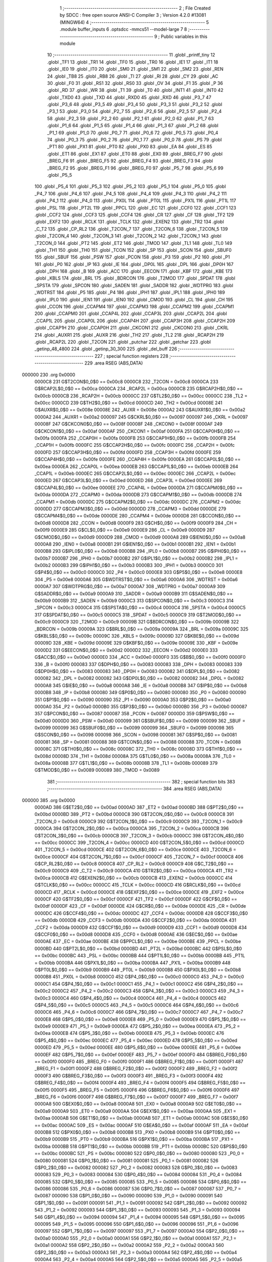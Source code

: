                                       1 ;--------------------------------------------------------
                                      2 ; File Created by SDCC : free open source ANSI-C Compiler
                                      3 ; Version 4.2.0 #13081 (MINGW64)
                                      4 ;--------------------------------------------------------
                                      5 	.module buffer_inputs
                                      6 	.optsdcc -mmcs51 --model-large
                                      7 	
                                      8 ;--------------------------------------------------------
                                      9 ; Public variables in this module
                                     10 ;--------------------------------------------------------
                                     11 	.globl _printf_tiny
                                     12 	.globl _TF1
                                     13 	.globl _TR1
                                     14 	.globl _TF0
                                     15 	.globl _TR0
                                     16 	.globl _IE1
                                     17 	.globl _IT1
                                     18 	.globl _IE0
                                     19 	.globl _IT0
                                     20 	.globl _SM0
                                     21 	.globl _SM1
                                     22 	.globl _SM2
                                     23 	.globl _REN
                                     24 	.globl _TB8
                                     25 	.globl _RB8
                                     26 	.globl _TI
                                     27 	.globl _RI
                                     28 	.globl _CY
                                     29 	.globl _AC
                                     30 	.globl _F0
                                     31 	.globl _RS1
                                     32 	.globl _RS0
                                     33 	.globl _OV
                                     34 	.globl _F1
                                     35 	.globl _P
                                     36 	.globl _RD
                                     37 	.globl _WR
                                     38 	.globl _T1
                                     39 	.globl _T0
                                     40 	.globl _INT1
                                     41 	.globl _INT0
                                     42 	.globl _TXD0
                                     43 	.globl _TXD
                                     44 	.globl _RXD0
                                     45 	.globl _RXD
                                     46 	.globl _P3_7
                                     47 	.globl _P3_6
                                     48 	.globl _P3_5
                                     49 	.globl _P3_4
                                     50 	.globl _P3_3
                                     51 	.globl _P3_2
                                     52 	.globl _P3_1
                                     53 	.globl _P3_0
                                     54 	.globl _P2_7
                                     55 	.globl _P2_6
                                     56 	.globl _P2_5
                                     57 	.globl _P2_4
                                     58 	.globl _P2_3
                                     59 	.globl _P2_2
                                     60 	.globl _P2_1
                                     61 	.globl _P2_0
                                     62 	.globl _P1_7
                                     63 	.globl _P1_6
                                     64 	.globl _P1_5
                                     65 	.globl _P1_4
                                     66 	.globl _P1_3
                                     67 	.globl _P1_2
                                     68 	.globl _P1_1
                                     69 	.globl _P1_0
                                     70 	.globl _P0_7
                                     71 	.globl _P0_6
                                     72 	.globl _P0_5
                                     73 	.globl _P0_4
                                     74 	.globl _P0_3
                                     75 	.globl _P0_2
                                     76 	.globl _P0_1
                                     77 	.globl _P0_0
                                     78 	.globl _PS
                                     79 	.globl _PT1
                                     80 	.globl _PX1
                                     81 	.globl _PT0
                                     82 	.globl _PX0
                                     83 	.globl _EA
                                     84 	.globl _ES
                                     85 	.globl _ET1
                                     86 	.globl _EX1
                                     87 	.globl _ET0
                                     88 	.globl _EX0
                                     89 	.globl _BREG_F7
                                     90 	.globl _BREG_F6
                                     91 	.globl _BREG_F5
                                     92 	.globl _BREG_F4
                                     93 	.globl _BREG_F3
                                     94 	.globl _BREG_F2
                                     95 	.globl _BREG_F1
                                     96 	.globl _BREG_F0
                                     97 	.globl _P5_7
                                     98 	.globl _P5_6
                                     99 	.globl _P5_5
                                    100 	.globl _P5_4
                                    101 	.globl _P5_3
                                    102 	.globl _P5_2
                                    103 	.globl _P5_1
                                    104 	.globl _P5_0
                                    105 	.globl _P4_7
                                    106 	.globl _P4_6
                                    107 	.globl _P4_5
                                    108 	.globl _P4_4
                                    109 	.globl _P4_3
                                    110 	.globl _P4_2
                                    111 	.globl _P4_1
                                    112 	.globl _P4_0
                                    113 	.globl _PX0L
                                    114 	.globl _PT0L
                                    115 	.globl _PX1L
                                    116 	.globl _PT1L
                                    117 	.globl _PSL
                                    118 	.globl _PT2L
                                    119 	.globl _PPCL
                                    120 	.globl _EC
                                    121 	.globl _CCF0
                                    122 	.globl _CCF1
                                    123 	.globl _CCF2
                                    124 	.globl _CCF3
                                    125 	.globl _CCF4
                                    126 	.globl _CR
                                    127 	.globl _CF
                                    128 	.globl _TF2
                                    129 	.globl _EXF2
                                    130 	.globl _RCLK
                                    131 	.globl _TCLK
                                    132 	.globl _EXEN2
                                    133 	.globl _TR2
                                    134 	.globl _C_T2
                                    135 	.globl _CP_RL2
                                    136 	.globl _T2CON_7
                                    137 	.globl _T2CON_6
                                    138 	.globl _T2CON_5
                                    139 	.globl _T2CON_4
                                    140 	.globl _T2CON_3
                                    141 	.globl _T2CON_2
                                    142 	.globl _T2CON_1
                                    143 	.globl _T2CON_0
                                    144 	.globl _PT2
                                    145 	.globl _ET2
                                    146 	.globl _TMOD
                                    147 	.globl _TL1
                                    148 	.globl _TL0
                                    149 	.globl _TH1
                                    150 	.globl _TH0
                                    151 	.globl _TCON
                                    152 	.globl _SP
                                    153 	.globl _SCON
                                    154 	.globl _SBUF0
                                    155 	.globl _SBUF
                                    156 	.globl _PSW
                                    157 	.globl _PCON
                                    158 	.globl _P3
                                    159 	.globl _P2
                                    160 	.globl _P1
                                    161 	.globl _P0
                                    162 	.globl _IP
                                    163 	.globl _IE
                                    164 	.globl _DP0L
                                    165 	.globl _DPL
                                    166 	.globl _DP0H
                                    167 	.globl _DPH
                                    168 	.globl _B
                                    169 	.globl _ACC
                                    170 	.globl _EECON
                                    171 	.globl _KBF
                                    172 	.globl _KBE
                                    173 	.globl _KBLS
                                    174 	.globl _BRL
                                    175 	.globl _BDRCON
                                    176 	.globl _T2MOD
                                    177 	.globl _SPDAT
                                    178 	.globl _SPSTA
                                    179 	.globl _SPCON
                                    180 	.globl _SADEN
                                    181 	.globl _SADDR
                                    182 	.globl _WDTPRG
                                    183 	.globl _WDTRST
                                    184 	.globl _P5
                                    185 	.globl _P4
                                    186 	.globl _IPH1
                                    187 	.globl _IPL1
                                    188 	.globl _IPH0
                                    189 	.globl _IPL0
                                    190 	.globl _IEN1
                                    191 	.globl _IEN0
                                    192 	.globl _CMOD
                                    193 	.globl _CL
                                    194 	.globl _CH
                                    195 	.globl _CCON
                                    196 	.globl _CCAPM4
                                    197 	.globl _CCAPM3
                                    198 	.globl _CCAPM2
                                    199 	.globl _CCAPM1
                                    200 	.globl _CCAPM0
                                    201 	.globl _CCAP4L
                                    202 	.globl _CCAP3L
                                    203 	.globl _CCAP2L
                                    204 	.globl _CCAP1L
                                    205 	.globl _CCAP0L
                                    206 	.globl _CCAP4H
                                    207 	.globl _CCAP3H
                                    208 	.globl _CCAP2H
                                    209 	.globl _CCAP1H
                                    210 	.globl _CCAP0H
                                    211 	.globl _CKCON1
                                    212 	.globl _CKCON0
                                    213 	.globl _CKRL
                                    214 	.globl _AUXR1
                                    215 	.globl _AUXR
                                    216 	.globl _TH2
                                    217 	.globl _TL2
                                    218 	.globl _RCAP2H
                                    219 	.globl _RCAP2L
                                    220 	.globl _T2CON
                                    221 	.globl _putchar
                                    222 	.globl _getchar
                                    223 	.globl _getinp_48_4800
                                    224 	.globl _getinp_30_300
                                    225 	.globl _del_buff
                                    226 ;--------------------------------------------------------
                                    227 ; special function registers
                                    228 ;--------------------------------------------------------
                                    229 	.area RSEG    (ABS,DATA)
      000000                        230 	.org 0x0000
                           0000C8   231 G$T2CON$0_0$0 == 0x00c8
                           0000C8   232 _T2CON	=	0x00c8
                           0000CA   233 G$RCAP2L$0_0$0 == 0x00ca
                           0000CA   234 _RCAP2L	=	0x00ca
                           0000CB   235 G$RCAP2H$0_0$0 == 0x00cb
                           0000CB   236 _RCAP2H	=	0x00cb
                           0000CC   237 G$TL2$0_0$0 == 0x00cc
                           0000CC   238 _TL2	=	0x00cc
                           0000CD   239 G$TH2$0_0$0 == 0x00cd
                           0000CD   240 _TH2	=	0x00cd
                           00008E   241 G$AUXR$0_0$0 == 0x008e
                           00008E   242 _AUXR	=	0x008e
                           0000A2   243 G$AUXR1$0_0$0 == 0x00a2
                           0000A2   244 _AUXR1	=	0x00a2
                           000097   245 G$CKRL$0_0$0 == 0x0097
                           000097   246 _CKRL	=	0x0097
                           00008F   247 G$CKCON0$0_0$0 == 0x008f
                           00008F   248 _CKCON0	=	0x008f
                           0000AF   249 G$CKCON1$0_0$0 == 0x00af
                           0000AF   250 _CKCON1	=	0x00af
                           0000FA   251 G$CCAP0H$0_0$0 == 0x00fa
                           0000FA   252 _CCAP0H	=	0x00fa
                           0000FB   253 G$CCAP1H$0_0$0 == 0x00fb
                           0000FB   254 _CCAP1H	=	0x00fb
                           0000FC   255 G$CCAP2H$0_0$0 == 0x00fc
                           0000FC   256 _CCAP2H	=	0x00fc
                           0000FD   257 G$CCAP3H$0_0$0 == 0x00fd
                           0000FD   258 _CCAP3H	=	0x00fd
                           0000FE   259 G$CCAP4H$0_0$0 == 0x00fe
                           0000FE   260 _CCAP4H	=	0x00fe
                           0000EA   261 G$CCAP0L$0_0$0 == 0x00ea
                           0000EA   262 _CCAP0L	=	0x00ea
                           0000EB   263 G$CCAP1L$0_0$0 == 0x00eb
                           0000EB   264 _CCAP1L	=	0x00eb
                           0000EC   265 G$CCAP2L$0_0$0 == 0x00ec
                           0000EC   266 _CCAP2L	=	0x00ec
                           0000ED   267 G$CCAP3L$0_0$0 == 0x00ed
                           0000ED   268 _CCAP3L	=	0x00ed
                           0000EE   269 G$CCAP4L$0_0$0 == 0x00ee
                           0000EE   270 _CCAP4L	=	0x00ee
                           0000DA   271 G$CCAPM0$0_0$0 == 0x00da
                           0000DA   272 _CCAPM0	=	0x00da
                           0000DB   273 G$CCAPM1$0_0$0 == 0x00db
                           0000DB   274 _CCAPM1	=	0x00db
                           0000DC   275 G$CCAPM2$0_0$0 == 0x00dc
                           0000DC   276 _CCAPM2	=	0x00dc
                           0000DD   277 G$CCAPM3$0_0$0 == 0x00dd
                           0000DD   278 _CCAPM3	=	0x00dd
                           0000DE   279 G$CCAPM4$0_0$0 == 0x00de
                           0000DE   280 _CCAPM4	=	0x00de
                           0000D8   281 G$CCON$0_0$0 == 0x00d8
                           0000D8   282 _CCON	=	0x00d8
                           0000F9   283 G$CH$0_0$0 == 0x00f9
                           0000F9   284 _CH	=	0x00f9
                           0000E9   285 G$CL$0_0$0 == 0x00e9
                           0000E9   286 _CL	=	0x00e9
                           0000D9   287 G$CMOD$0_0$0 == 0x00d9
                           0000D9   288 _CMOD	=	0x00d9
                           0000A8   289 G$IEN0$0_0$0 == 0x00a8
                           0000A8   290 _IEN0	=	0x00a8
                           0000B1   291 G$IEN1$0_0$0 == 0x00b1
                           0000B1   292 _IEN1	=	0x00b1
                           0000B8   293 G$IPL0$0_0$0 == 0x00b8
                           0000B8   294 _IPL0	=	0x00b8
                           0000B7   295 G$IPH0$0_0$0 == 0x00b7
                           0000B7   296 _IPH0	=	0x00b7
                           0000B2   297 G$IPL1$0_0$0 == 0x00b2
                           0000B2   298 _IPL1	=	0x00b2
                           0000B3   299 G$IPH1$0_0$0 == 0x00b3
                           0000B3   300 _IPH1	=	0x00b3
                           0000C0   301 G$P4$0_0$0 == 0x00c0
                           0000C0   302 _P4	=	0x00c0
                           0000E8   303 G$P5$0_0$0 == 0x00e8
                           0000E8   304 _P5	=	0x00e8
                           0000A6   305 G$WDTRST$0_0$0 == 0x00a6
                           0000A6   306 _WDTRST	=	0x00a6
                           0000A7   307 G$WDTPRG$0_0$0 == 0x00a7
                           0000A7   308 _WDTPRG	=	0x00a7
                           0000A9   309 G$SADDR$0_0$0 == 0x00a9
                           0000A9   310 _SADDR	=	0x00a9
                           0000B9   311 G$SADEN$0_0$0 == 0x00b9
                           0000B9   312 _SADEN	=	0x00b9
                           0000C3   313 G$SPCON$0_0$0 == 0x00c3
                           0000C3   314 _SPCON	=	0x00c3
                           0000C4   315 G$SPSTA$0_0$0 == 0x00c4
                           0000C4   316 _SPSTA	=	0x00c4
                           0000C5   317 G$SPDAT$0_0$0 == 0x00c5
                           0000C5   318 _SPDAT	=	0x00c5
                           0000C9   319 G$T2MOD$0_0$0 == 0x00c9
                           0000C9   320 _T2MOD	=	0x00c9
                           00009B   321 G$BDRCON$0_0$0 == 0x009b
                           00009B   322 _BDRCON	=	0x009b
                           00009A   323 G$BRL$0_0$0 == 0x009a
                           00009A   324 _BRL	=	0x009a
                           00009C   325 G$KBLS$0_0$0 == 0x009c
                           00009C   326 _KBLS	=	0x009c
                           00009D   327 G$KBE$0_0$0 == 0x009d
                           00009D   328 _KBE	=	0x009d
                           00009E   329 G$KBF$0_0$0 == 0x009e
                           00009E   330 _KBF	=	0x009e
                           0000D2   331 G$EECON$0_0$0 == 0x00d2
                           0000D2   332 _EECON	=	0x00d2
                           0000E0   333 G$ACC$0_0$0 == 0x00e0
                           0000E0   334 _ACC	=	0x00e0
                           0000F0   335 G$B$0_0$0 == 0x00f0
                           0000F0   336 _B	=	0x00f0
                           000083   337 G$DPH$0_0$0 == 0x0083
                           000083   338 _DPH	=	0x0083
                           000083   339 G$DP0H$0_0$0 == 0x0083
                           000083   340 _DP0H	=	0x0083
                           000082   341 G$DPL$0_0$0 == 0x0082
                           000082   342 _DPL	=	0x0082
                           000082   343 G$DP0L$0_0$0 == 0x0082
                           000082   344 _DP0L	=	0x0082
                           0000A8   345 G$IE$0_0$0 == 0x00a8
                           0000A8   346 _IE	=	0x00a8
                           0000B8   347 G$IP$0_0$0 == 0x00b8
                           0000B8   348 _IP	=	0x00b8
                           000080   349 G$P0$0_0$0 == 0x0080
                           000080   350 _P0	=	0x0080
                           000090   351 G$P1$0_0$0 == 0x0090
                           000090   352 _P1	=	0x0090
                           0000A0   353 G$P2$0_0$0 == 0x00a0
                           0000A0   354 _P2	=	0x00a0
                           0000B0   355 G$P3$0_0$0 == 0x00b0
                           0000B0   356 _P3	=	0x00b0
                           000087   357 G$PCON$0_0$0 == 0x0087
                           000087   358 _PCON	=	0x0087
                           0000D0   359 G$PSW$0_0$0 == 0x00d0
                           0000D0   360 _PSW	=	0x00d0
                           000099   361 G$SBUF$0_0$0 == 0x0099
                           000099   362 _SBUF	=	0x0099
                           000099   363 G$SBUF0$0_0$0 == 0x0099
                           000099   364 _SBUF0	=	0x0099
                           000098   365 G$SCON$0_0$0 == 0x0098
                           000098   366 _SCON	=	0x0098
                           000081   367 G$SP$0_0$0 == 0x0081
                           000081   368 _SP	=	0x0081
                           000088   369 G$TCON$0_0$0 == 0x0088
                           000088   370 _TCON	=	0x0088
                           00008C   371 G$TH0$0_0$0 == 0x008c
                           00008C   372 _TH0	=	0x008c
                           00008D   373 G$TH1$0_0$0 == 0x008d
                           00008D   374 _TH1	=	0x008d
                           00008A   375 G$TL0$0_0$0 == 0x008a
                           00008A   376 _TL0	=	0x008a
                           00008B   377 G$TL1$0_0$0 == 0x008b
                           00008B   378 _TL1	=	0x008b
                           000089   379 G$TMOD$0_0$0 == 0x0089
                           000089   380 _TMOD	=	0x0089
                                    381 ;--------------------------------------------------------
                                    382 ; special function bits
                                    383 ;--------------------------------------------------------
                                    384 	.area RSEG    (ABS,DATA)
      000000                        385 	.org 0x0000
                           0000AD   386 G$ET2$0_0$0 == 0x00ad
                           0000AD   387 _ET2	=	0x00ad
                           0000BD   388 G$PT2$0_0$0 == 0x00bd
                           0000BD   389 _PT2	=	0x00bd
                           0000C8   390 G$T2CON_0$0_0$0 == 0x00c8
                           0000C8   391 _T2CON_0	=	0x00c8
                           0000C9   392 G$T2CON_1$0_0$0 == 0x00c9
                           0000C9   393 _T2CON_1	=	0x00c9
                           0000CA   394 G$T2CON_2$0_0$0 == 0x00ca
                           0000CA   395 _T2CON_2	=	0x00ca
                           0000CB   396 G$T2CON_3$0_0$0 == 0x00cb
                           0000CB   397 _T2CON_3	=	0x00cb
                           0000CC   398 G$T2CON_4$0_0$0 == 0x00cc
                           0000CC   399 _T2CON_4	=	0x00cc
                           0000CD   400 G$T2CON_5$0_0$0 == 0x00cd
                           0000CD   401 _T2CON_5	=	0x00cd
                           0000CE   402 G$T2CON_6$0_0$0 == 0x00ce
                           0000CE   403 _T2CON_6	=	0x00ce
                           0000CF   404 G$T2CON_7$0_0$0 == 0x00cf
                           0000CF   405 _T2CON_7	=	0x00cf
                           0000C8   406 G$CP_RL2$0_0$0 == 0x00c8
                           0000C8   407 _CP_RL2	=	0x00c8
                           0000C9   408 G$C_T2$0_0$0 == 0x00c9
                           0000C9   409 _C_T2	=	0x00c9
                           0000CA   410 G$TR2$0_0$0 == 0x00ca
                           0000CA   411 _TR2	=	0x00ca
                           0000CB   412 G$EXEN2$0_0$0 == 0x00cb
                           0000CB   413 _EXEN2	=	0x00cb
                           0000CC   414 G$TCLK$0_0$0 == 0x00cc
                           0000CC   415 _TCLK	=	0x00cc
                           0000CD   416 G$RCLK$0_0$0 == 0x00cd
                           0000CD   417 _RCLK	=	0x00cd
                           0000CE   418 G$EXF2$0_0$0 == 0x00ce
                           0000CE   419 _EXF2	=	0x00ce
                           0000CF   420 G$TF2$0_0$0 == 0x00cf
                           0000CF   421 _TF2	=	0x00cf
                           0000DF   422 G$CF$0_0$0 == 0x00df
                           0000DF   423 _CF	=	0x00df
                           0000DE   424 G$CR$0_0$0 == 0x00de
                           0000DE   425 _CR	=	0x00de
                           0000DC   426 G$CCF4$0_0$0 == 0x00dc
                           0000DC   427 _CCF4	=	0x00dc
                           0000DB   428 G$CCF3$0_0$0 == 0x00db
                           0000DB   429 _CCF3	=	0x00db
                           0000DA   430 G$CCF2$0_0$0 == 0x00da
                           0000DA   431 _CCF2	=	0x00da
                           0000D9   432 G$CCF1$0_0$0 == 0x00d9
                           0000D9   433 _CCF1	=	0x00d9
                           0000D8   434 G$CCF0$0_0$0 == 0x00d8
                           0000D8   435 _CCF0	=	0x00d8
                           0000AE   436 G$EC$0_0$0 == 0x00ae
                           0000AE   437 _EC	=	0x00ae
                           0000BE   438 G$PPCL$0_0$0 == 0x00be
                           0000BE   439 _PPCL	=	0x00be
                           0000BD   440 G$PT2L$0_0$0 == 0x00bd
                           0000BD   441 _PT2L	=	0x00bd
                           0000BC   442 G$PSL$0_0$0 == 0x00bc
                           0000BC   443 _PSL	=	0x00bc
                           0000BB   444 G$PT1L$0_0$0 == 0x00bb
                           0000BB   445 _PT1L	=	0x00bb
                           0000BA   446 G$PX1L$0_0$0 == 0x00ba
                           0000BA   447 _PX1L	=	0x00ba
                           0000B9   448 G$PT0L$0_0$0 == 0x00b9
                           0000B9   449 _PT0L	=	0x00b9
                           0000B8   450 G$PX0L$0_0$0 == 0x00b8
                           0000B8   451 _PX0L	=	0x00b8
                           0000C0   452 G$P4_0$0_0$0 == 0x00c0
                           0000C0   453 _P4_0	=	0x00c0
                           0000C1   454 G$P4_1$0_0$0 == 0x00c1
                           0000C1   455 _P4_1	=	0x00c1
                           0000C2   456 G$P4_2$0_0$0 == 0x00c2
                           0000C2   457 _P4_2	=	0x00c2
                           0000C3   458 G$P4_3$0_0$0 == 0x00c3
                           0000C3   459 _P4_3	=	0x00c3
                           0000C4   460 G$P4_4$0_0$0 == 0x00c4
                           0000C4   461 _P4_4	=	0x00c4
                           0000C5   462 G$P4_5$0_0$0 == 0x00c5
                           0000C5   463 _P4_5	=	0x00c5
                           0000C6   464 G$P4_6$0_0$0 == 0x00c6
                           0000C6   465 _P4_6	=	0x00c6
                           0000C7   466 G$P4_7$0_0$0 == 0x00c7
                           0000C7   467 _P4_7	=	0x00c7
                           0000E8   468 G$P5_0$0_0$0 == 0x00e8
                           0000E8   469 _P5_0	=	0x00e8
                           0000E9   470 G$P5_1$0_0$0 == 0x00e9
                           0000E9   471 _P5_1	=	0x00e9
                           0000EA   472 G$P5_2$0_0$0 == 0x00ea
                           0000EA   473 _P5_2	=	0x00ea
                           0000EB   474 G$P5_3$0_0$0 == 0x00eb
                           0000EB   475 _P5_3	=	0x00eb
                           0000EC   476 G$P5_4$0_0$0 == 0x00ec
                           0000EC   477 _P5_4	=	0x00ec
                           0000ED   478 G$P5_5$0_0$0 == 0x00ed
                           0000ED   479 _P5_5	=	0x00ed
                           0000EE   480 G$P5_6$0_0$0 == 0x00ee
                           0000EE   481 _P5_6	=	0x00ee
                           0000EF   482 G$P5_7$0_0$0 == 0x00ef
                           0000EF   483 _P5_7	=	0x00ef
                           0000F0   484 G$BREG_F0$0_0$0 == 0x00f0
                           0000F0   485 _BREG_F0	=	0x00f0
                           0000F1   486 G$BREG_F1$0_0$0 == 0x00f1
                           0000F1   487 _BREG_F1	=	0x00f1
                           0000F2   488 G$BREG_F2$0_0$0 == 0x00f2
                           0000F2   489 _BREG_F2	=	0x00f2
                           0000F3   490 G$BREG_F3$0_0$0 == 0x00f3
                           0000F3   491 _BREG_F3	=	0x00f3
                           0000F4   492 G$BREG_F4$0_0$0 == 0x00f4
                           0000F4   493 _BREG_F4	=	0x00f4
                           0000F5   494 G$BREG_F5$0_0$0 == 0x00f5
                           0000F5   495 _BREG_F5	=	0x00f5
                           0000F6   496 G$BREG_F6$0_0$0 == 0x00f6
                           0000F6   497 _BREG_F6	=	0x00f6
                           0000F7   498 G$BREG_F7$0_0$0 == 0x00f7
                           0000F7   499 _BREG_F7	=	0x00f7
                           0000A8   500 G$EX0$0_0$0 == 0x00a8
                           0000A8   501 _EX0	=	0x00a8
                           0000A9   502 G$ET0$0_0$0 == 0x00a9
                           0000A9   503 _ET0	=	0x00a9
                           0000AA   504 G$EX1$0_0$0 == 0x00aa
                           0000AA   505 _EX1	=	0x00aa
                           0000AB   506 G$ET1$0_0$0 == 0x00ab
                           0000AB   507 _ET1	=	0x00ab
                           0000AC   508 G$ES$0_0$0 == 0x00ac
                           0000AC   509 _ES	=	0x00ac
                           0000AF   510 G$EA$0_0$0 == 0x00af
                           0000AF   511 _EA	=	0x00af
                           0000B8   512 G$PX0$0_0$0 == 0x00b8
                           0000B8   513 _PX0	=	0x00b8
                           0000B9   514 G$PT0$0_0$0 == 0x00b9
                           0000B9   515 _PT0	=	0x00b9
                           0000BA   516 G$PX1$0_0$0 == 0x00ba
                           0000BA   517 _PX1	=	0x00ba
                           0000BB   518 G$PT1$0_0$0 == 0x00bb
                           0000BB   519 _PT1	=	0x00bb
                           0000BC   520 G$PS$0_0$0 == 0x00bc
                           0000BC   521 _PS	=	0x00bc
                           000080   522 G$P0_0$0_0$0 == 0x0080
                           000080   523 _P0_0	=	0x0080
                           000081   524 G$P0_1$0_0$0 == 0x0081
                           000081   525 _P0_1	=	0x0081
                           000082   526 G$P0_2$0_0$0 == 0x0082
                           000082   527 _P0_2	=	0x0082
                           000083   528 G$P0_3$0_0$0 == 0x0083
                           000083   529 _P0_3	=	0x0083
                           000084   530 G$P0_4$0_0$0 == 0x0084
                           000084   531 _P0_4	=	0x0084
                           000085   532 G$P0_5$0_0$0 == 0x0085
                           000085   533 _P0_5	=	0x0085
                           000086   534 G$P0_6$0_0$0 == 0x0086
                           000086   535 _P0_6	=	0x0086
                           000087   536 G$P0_7$0_0$0 == 0x0087
                           000087   537 _P0_7	=	0x0087
                           000090   538 G$P1_0$0_0$0 == 0x0090
                           000090   539 _P1_0	=	0x0090
                           000091   540 G$P1_1$0_0$0 == 0x0091
                           000091   541 _P1_1	=	0x0091
                           000092   542 G$P1_2$0_0$0 == 0x0092
                           000092   543 _P1_2	=	0x0092
                           000093   544 G$P1_3$0_0$0 == 0x0093
                           000093   545 _P1_3	=	0x0093
                           000094   546 G$P1_4$0_0$0 == 0x0094
                           000094   547 _P1_4	=	0x0094
                           000095   548 G$P1_5$0_0$0 == 0x0095
                           000095   549 _P1_5	=	0x0095
                           000096   550 G$P1_6$0_0$0 == 0x0096
                           000096   551 _P1_6	=	0x0096
                           000097   552 G$P1_7$0_0$0 == 0x0097
                           000097   553 _P1_7	=	0x0097
                           0000A0   554 G$P2_0$0_0$0 == 0x00a0
                           0000A0   555 _P2_0	=	0x00a0
                           0000A1   556 G$P2_1$0_0$0 == 0x00a1
                           0000A1   557 _P2_1	=	0x00a1
                           0000A2   558 G$P2_2$0_0$0 == 0x00a2
                           0000A2   559 _P2_2	=	0x00a2
                           0000A3   560 G$P2_3$0_0$0 == 0x00a3
                           0000A3   561 _P2_3	=	0x00a3
                           0000A4   562 G$P2_4$0_0$0 == 0x00a4
                           0000A4   563 _P2_4	=	0x00a4
                           0000A5   564 G$P2_5$0_0$0 == 0x00a5
                           0000A5   565 _P2_5	=	0x00a5
                           0000A6   566 G$P2_6$0_0$0 == 0x00a6
                           0000A6   567 _P2_6	=	0x00a6
                           0000A7   568 G$P2_7$0_0$0 == 0x00a7
                           0000A7   569 _P2_7	=	0x00a7
                           0000B0   570 G$P3_0$0_0$0 == 0x00b0
                           0000B0   571 _P3_0	=	0x00b0
                           0000B1   572 G$P3_1$0_0$0 == 0x00b1
                           0000B1   573 _P3_1	=	0x00b1
                           0000B2   574 G$P3_2$0_0$0 == 0x00b2
                           0000B2   575 _P3_2	=	0x00b2
                           0000B3   576 G$P3_3$0_0$0 == 0x00b3
                           0000B3   577 _P3_3	=	0x00b3
                           0000B4   578 G$P3_4$0_0$0 == 0x00b4
                           0000B4   579 _P3_4	=	0x00b4
                           0000B5   580 G$P3_5$0_0$0 == 0x00b5
                           0000B5   581 _P3_5	=	0x00b5
                           0000B6   582 G$P3_6$0_0$0 == 0x00b6
                           0000B6   583 _P3_6	=	0x00b6
                           0000B7   584 G$P3_7$0_0$0 == 0x00b7
                           0000B7   585 _P3_7	=	0x00b7
                           0000B0   586 G$RXD$0_0$0 == 0x00b0
                           0000B0   587 _RXD	=	0x00b0
                           0000B0   588 G$RXD0$0_0$0 == 0x00b0
                           0000B0   589 _RXD0	=	0x00b0
                           0000B1   590 G$TXD$0_0$0 == 0x00b1
                           0000B1   591 _TXD	=	0x00b1
                           0000B1   592 G$TXD0$0_0$0 == 0x00b1
                           0000B1   593 _TXD0	=	0x00b1
                           0000B2   594 G$INT0$0_0$0 == 0x00b2
                           0000B2   595 _INT0	=	0x00b2
                           0000B3   596 G$INT1$0_0$0 == 0x00b3
                           0000B3   597 _INT1	=	0x00b3
                           0000B4   598 G$T0$0_0$0 == 0x00b4
                           0000B4   599 _T0	=	0x00b4
                           0000B5   600 G$T1$0_0$0 == 0x00b5
                           0000B5   601 _T1	=	0x00b5
                           0000B6   602 G$WR$0_0$0 == 0x00b6
                           0000B6   603 _WR	=	0x00b6
                           0000B7   604 G$RD$0_0$0 == 0x00b7
                           0000B7   605 _RD	=	0x00b7
                           0000D0   606 G$P$0_0$0 == 0x00d0
                           0000D0   607 _P	=	0x00d0
                           0000D1   608 G$F1$0_0$0 == 0x00d1
                           0000D1   609 _F1	=	0x00d1
                           0000D2   610 G$OV$0_0$0 == 0x00d2
                           0000D2   611 _OV	=	0x00d2
                           0000D3   612 G$RS0$0_0$0 == 0x00d3
                           0000D3   613 _RS0	=	0x00d3
                           0000D4   614 G$RS1$0_0$0 == 0x00d4
                           0000D4   615 _RS1	=	0x00d4
                           0000D5   616 G$F0$0_0$0 == 0x00d5
                           0000D5   617 _F0	=	0x00d5
                           0000D6   618 G$AC$0_0$0 == 0x00d6
                           0000D6   619 _AC	=	0x00d6
                           0000D7   620 G$CY$0_0$0 == 0x00d7
                           0000D7   621 _CY	=	0x00d7
                           000098   622 G$RI$0_0$0 == 0x0098
                           000098   623 _RI	=	0x0098
                           000099   624 G$TI$0_0$0 == 0x0099
                           000099   625 _TI	=	0x0099
                           00009A   626 G$RB8$0_0$0 == 0x009a
                           00009A   627 _RB8	=	0x009a
                           00009B   628 G$TB8$0_0$0 == 0x009b
                           00009B   629 _TB8	=	0x009b
                           00009C   630 G$REN$0_0$0 == 0x009c
                           00009C   631 _REN	=	0x009c
                           00009D   632 G$SM2$0_0$0 == 0x009d
                           00009D   633 _SM2	=	0x009d
                           00009E   634 G$SM1$0_0$0 == 0x009e
                           00009E   635 _SM1	=	0x009e
                           00009F   636 G$SM0$0_0$0 == 0x009f
                           00009F   637 _SM0	=	0x009f
                           000088   638 G$IT0$0_0$0 == 0x0088
                           000088   639 _IT0	=	0x0088
                           000089   640 G$IE0$0_0$0 == 0x0089
                           000089   641 _IE0	=	0x0089
                           00008A   642 G$IT1$0_0$0 == 0x008a
                           00008A   643 _IT1	=	0x008a
                           00008B   644 G$IE1$0_0$0 == 0x008b
                           00008B   645 _IE1	=	0x008b
                           00008C   646 G$TR0$0_0$0 == 0x008c
                           00008C   647 _TR0	=	0x008c
                           00008D   648 G$TF0$0_0$0 == 0x008d
                           00008D   649 _TF0	=	0x008d
                           00008E   650 G$TR1$0_0$0 == 0x008e
                           00008E   651 _TR1	=	0x008e
                           00008F   652 G$TF1$0_0$0 == 0x008f
                           00008F   653 _TF1	=	0x008f
                                    654 ;--------------------------------------------------------
                                    655 ; overlayable register banks
                                    656 ;--------------------------------------------------------
                                    657 	.area REG_BANK_0	(REL,OVR,DATA)
      000000                        658 	.ds 8
                                    659 ;--------------------------------------------------------
                                    660 ; internal ram data
                                    661 ;--------------------------------------------------------
                                    662 	.area DSEG    (DATA)
                                    663 ;--------------------------------------------------------
                                    664 ; overlayable items in internal ram
                                    665 ;--------------------------------------------------------
                                    666 ;--------------------------------------------------------
                                    667 ; indirectly addressable internal ram data
                                    668 ;--------------------------------------------------------
                                    669 	.area ISEG    (DATA)
                                    670 ;--------------------------------------------------------
                                    671 ; absolute internal ram data
                                    672 ;--------------------------------------------------------
                                    673 	.area IABS    (ABS,DATA)
                                    674 	.area IABS    (ABS,DATA)
                                    675 ;--------------------------------------------------------
                                    676 ; bit data
                                    677 ;--------------------------------------------------------
                                    678 	.area BSEG    (BIT)
                                    679 ;--------------------------------------------------------
                                    680 ; paged external ram data
                                    681 ;--------------------------------------------------------
                                    682 	.area PSEG    (PAG,XDATA)
                                    683 ;--------------------------------------------------------
                                    684 ; external ram data
                                    685 ;--------------------------------------------------------
                                    686 	.area XSEG    (XDATA)
                           000000   687 Lbuffer_inputs.putchar$c$1_0$41==.
      000000                        688 _putchar_c_65536_41:
      000000                        689 	.ds 2
                                    690 ;--------------------------------------------------------
                                    691 ; absolute external ram data
                                    692 ;--------------------------------------------------------
                                    693 	.area XABS    (ABS,XDATA)
                                    694 ;--------------------------------------------------------
                                    695 ; external initialized ram data
                                    696 ;--------------------------------------------------------
                                    697 	.area XISEG   (XDATA)
                                    698 	.area HOME    (CODE)
                                    699 	.area GSINIT0 (CODE)
                                    700 	.area GSINIT1 (CODE)
                                    701 	.area GSINIT2 (CODE)
                                    702 	.area GSINIT3 (CODE)
                                    703 	.area GSINIT4 (CODE)
                                    704 	.area GSINIT5 (CODE)
                                    705 	.area GSINIT  (CODE)
                                    706 	.area GSFINAL (CODE)
                                    707 	.area CSEG    (CODE)
                                    708 ;--------------------------------------------------------
                                    709 ; global & static initialisations
                                    710 ;--------------------------------------------------------
                                    711 	.area HOME    (CODE)
                                    712 	.area GSINIT  (CODE)
                                    713 	.area GSFINAL (CODE)
                                    714 	.area GSINIT  (CODE)
                                    715 ;--------------------------------------------------------
                                    716 ; Home
                                    717 ;--------------------------------------------------------
                                    718 	.area HOME    (CODE)
                                    719 	.area HOME    (CODE)
                                    720 ;--------------------------------------------------------
                                    721 ; code
                                    722 ;--------------------------------------------------------
                                    723 	.area CSEG    (CODE)
                                    724 ;------------------------------------------------------------
                                    725 ;Allocation info for local variables in function 'putchar'
                                    726 ;------------------------------------------------------------
                                    727 ;c                         Allocated with name '_putchar_c_65536_41'
                                    728 ;------------------------------------------------------------
                           000000   729 	G$putchar$0$0 ==.
                           000000   730 	C$buffer_inputs.c$13$0_0$42 ==.
                                    731 ;	buffer_inputs.c:13: int putchar (int c)
                                    732 ;	-----------------------------------------
                                    733 ;	 function putchar
                                    734 ;	-----------------------------------------
      000078                        735 _putchar:
                           000007   736 	ar7 = 0x07
                           000006   737 	ar6 = 0x06
                           000005   738 	ar5 = 0x05
                           000004   739 	ar4 = 0x04
                           000003   740 	ar3 = 0x03
                           000002   741 	ar2 = 0x02
                           000001   742 	ar1 = 0x01
                           000000   743 	ar0 = 0x00
      000078 AF 83            [24]  744 	mov	r7,dph
      00007A E5 82            [12]  745 	mov	a,dpl
      00007C 90 00 00         [24]  746 	mov	dptr,#_putchar_c_65536_41
      00007F F0               [24]  747 	movx	@dptr,a
      000080 EF               [12]  748 	mov	a,r7
      000081 A3               [24]  749 	inc	dptr
      000082 F0               [24]  750 	movx	@dptr,a
                           00000B   751 	C$buffer_inputs.c$16$1_0$42 ==.
                                    752 ;	buffer_inputs.c:16: while (!TI);        //when transmission enabled
      000083                        753 00101$:
      000083 30 99 FD         [24]  754 	jnb	_TI,00101$
                           00000E   755 	C$buffer_inputs.c$17$1_0$42 ==.
                                    756 ;	buffer_inputs.c:17: SBUF = c;           // load serial port with transmit value
      000086 90 00 00         [24]  757 	mov	dptr,#_putchar_c_65536_41
      000089 E0               [24]  758 	movx	a,@dptr
      00008A FE               [12]  759 	mov	r6,a
      00008B A3               [24]  760 	inc	dptr
      00008C E0               [24]  761 	movx	a,@dptr
      00008D FF               [12]  762 	mov	r7,a
      00008E 8E 99            [24]  763 	mov	_SBUF,r6
                           000018   764 	C$buffer_inputs.c$18$1_0$42 ==.
                                    765 ;	buffer_inputs.c:18: TI = 0;             // clear TI flag
                                    766 ;	assignBit
      000090 C2 99            [12]  767 	clr	_TI
                           00001A   768 	C$buffer_inputs.c$19$1_0$42 ==.
                                    769 ;	buffer_inputs.c:19: return c;           //returns character
      000092 8E 82            [24]  770 	mov	dpl,r6
      000094 8F 83            [24]  771 	mov	dph,r7
                           00001E   772 	C$buffer_inputs.c$20$1_0$42 ==.
                                    773 ;	buffer_inputs.c:20: }
                           00001E   774 	C$buffer_inputs.c$20$1_0$42 ==.
                           00001E   775 	XG$putchar$0$0 ==.
      000096 22               [24]  776 	ret
                                    777 ;------------------------------------------------------------
                                    778 ;Allocation info for local variables in function 'getchar'
                                    779 ;------------------------------------------------------------
                           00001F   780 	G$getchar$0$0 ==.
                           00001F   781 	C$buffer_inputs.c$28$1_0$44 ==.
                                    782 ;	buffer_inputs.c:28: int getchar (void)
                                    783 ;	-----------------------------------------
                                    784 ;	 function getchar
                                    785 ;	-----------------------------------------
      000097                        786 _getchar:
                           00001F   787 	C$buffer_inputs.c$31$1_0$44 ==.
                                    788 ;	buffer_inputs.c:31: while (!RI);                    //when reception enabled
      000097                        789 00101$:
                           00001F   790 	C$buffer_inputs.c$32$1_0$44 ==.
                                    791 ;	buffer_inputs.c:32: RI = 0;                         // clear RI flag
                                    792 ;	assignBit
      000097 10 98 02         [24]  793 	jbc	_RI,00114$
      00009A 80 FB            [24]  794 	sjmp	00101$
      00009C                        795 00114$:
                           000024   796 	C$buffer_inputs.c$33$1_0$44 ==.
                                    797 ;	buffer_inputs.c:33: return SBUF;                    // return character from SBUF
      00009C AE 99            [24]  798 	mov	r6,_SBUF
      00009E 7F 00            [12]  799 	mov	r7,#0x00
      0000A0 8E 82            [24]  800 	mov	dpl,r6
      0000A2 8F 83            [24]  801 	mov	dph,r7
                           00002C   802 	C$buffer_inputs.c$34$1_0$44 ==.
                                    803 ;	buffer_inputs.c:34: }
                           00002C   804 	C$buffer_inputs.c$34$1_0$44 ==.
                           00002C   805 	XG$getchar$0$0 ==.
      0000A4 22               [24]  806 	ret
                                    807 ;------------------------------------------------------------
                                    808 ;Allocation info for local variables in function 'getinp_48_4800'
                                    809 ;------------------------------------------------------------
                                    810 ;d0_1                      Allocated with name '_getinp_48_4800_d0_1_65536_45'
                                    811 ;d0_2                      Allocated with name '_getinp_48_4800_d0_2_65536_45'
                                    812 ;d0_3                      Allocated with name '_getinp_48_4800_d0_3_65536_45'
                                    813 ;d0_4                      Allocated with name '_getinp_48_4800_d0_4_65536_45'
                                    814 ;heapsize                  Allocated with name '_getinp_48_4800_heapsize_65536_45'
                                    815 ;a                         Allocated with name '_getinp_48_4800_a_65537_46'
                                    816 ;b                         Allocated with name '_getinp_48_4800_b_65538_47'
                                    817 ;c                         Allocated with name '_getinp_48_4800_c_65539_48'
                                    818 ;d                         Allocated with name '_getinp_48_4800_d_65540_49'
                                    819 ;------------------------------------------------------------
                           00002D   820 	G$getinp_48_4800$0$0 ==.
                           00002D   821 	C$buffer_inputs.c$42$1_0$45 ==.
                                    822 ;	buffer_inputs.c:42: unsigned int getinp_48_4800()
                                    823 ;	-----------------------------------------
                                    824 ;	 function getinp_48_4800
                                    825 ;	-----------------------------------------
      0000A5                        826 _getinp_48_4800:
                           00002D   827 	C$buffer_inputs.c$50$1_0$45 ==.
                                    828 ;	buffer_inputs.c:50: printf_tiny("Welcome to  UART memory allocation application\n\r");
      0000A5 74 F6            [12]  829 	mov	a,#___str_0
      0000A7 C0 E0            [24]  830 	push	acc
      0000A9 74 13            [12]  831 	mov	a,#(___str_0 >> 8)
      0000AB C0 E0            [24]  832 	push	acc
      0000AD 12 11 0C         [24]  833 	lcall	_printf_tiny
      0000B0 15 81            [12]  834 	dec	sp
      0000B2 15 81            [12]  835 	dec	sp
                           00003C   836 	C$buffer_inputs.c$52$1_0$45 ==.
                                    837 ;	buffer_inputs.c:52: loop0:  printf_tiny("Enter a heap size (digit by digit) between 48 and 4800 that is divisible by 16\r\n");
      0000B4                        838 00101$:
      0000B4 74 27            [12]  839 	mov	a,#___str_1
      0000B6 C0 E0            [24]  840 	push	acc
      0000B8 74 14            [12]  841 	mov	a,#(___str_1 >> 8)
      0000BA C0 E0            [24]  842 	push	acc
      0000BC 12 11 0C         [24]  843 	lcall	_printf_tiny
      0000BF 15 81            [12]  844 	dec	sp
      0000C1 15 81            [12]  845 	dec	sp
                           00004B   846 	C$buffer_inputs.c$55$1_0$45 ==.
                                    847 ;	buffer_inputs.c:55: d0_1 = getchar();
      0000C3 12 00 97         [24]  848 	lcall	_getchar
      0000C6 E5 82            [12]  849 	mov	a,dpl
      0000C8 85 83 F0         [24]  850 	mov	b,dph
                           000053   851 	C$buffer_inputs.c$56$1_1$46 ==.
                                    852 ;	buffer_inputs.c:56: int a = d0_1-'0';
      0000CB 24 D0            [12]  853 	add	a,#0xd0
      0000CD FE               [12]  854 	mov	r6,a
      0000CE E5 F0            [12]  855 	mov	a,b
      0000D0 34 FF            [12]  856 	addc	a,#0xff
      0000D2 FF               [12]  857 	mov	r7,a
                           00005B   858 	C$buffer_inputs.c$57$1_1$46 ==.
                                    859 ;	buffer_inputs.c:57: printf_tiny("digit_1= %d\r\n", a);
      0000D3 C0 07            [24]  860 	push	ar7
      0000D5 C0 06            [24]  861 	push	ar6
      0000D7 C0 06            [24]  862 	push	ar6
      0000D9 C0 07            [24]  863 	push	ar7
      0000DB 74 78            [12]  864 	mov	a,#___str_2
      0000DD C0 E0            [24]  865 	push	acc
      0000DF 74 14            [12]  866 	mov	a,#(___str_2 >> 8)
      0000E1 C0 E0            [24]  867 	push	acc
      0000E3 12 11 0C         [24]  868 	lcall	_printf_tiny
      0000E6 E5 81            [12]  869 	mov	a,sp
      0000E8 24 FC            [12]  870 	add	a,#0xfc
      0000EA F5 81            [12]  871 	mov	sp,a
                           000074   872 	C$buffer_inputs.c$60$1_1$46 ==.
                                    873 ;	buffer_inputs.c:60: d0_2 = getchar();
      0000EC 12 00 97         [24]  874 	lcall	_getchar
      0000EF E5 82            [12]  875 	mov	a,dpl
      0000F1 85 83 F0         [24]  876 	mov	b,dph
                           00007C   877 	C$buffer_inputs.c$61$1_2$47 ==.
                                    878 ;	buffer_inputs.c:61: int b = d0_2-'0';
      0000F4 24 D0            [12]  879 	add	a,#0xd0
      0000F6 FC               [12]  880 	mov	r4,a
      0000F7 E5 F0            [12]  881 	mov	a,b
      0000F9 34 FF            [12]  882 	addc	a,#0xff
      0000FB FD               [12]  883 	mov	r5,a
                           000084   884 	C$buffer_inputs.c$62$1_2$47 ==.
                                    885 ;	buffer_inputs.c:62: printf_tiny("digit_2= %d\r\n", b);
      0000FC C0 05            [24]  886 	push	ar5
      0000FE C0 04            [24]  887 	push	ar4
      000100 C0 04            [24]  888 	push	ar4
      000102 C0 05            [24]  889 	push	ar5
      000104 74 86            [12]  890 	mov	a,#___str_3
      000106 C0 E0            [24]  891 	push	acc
      000108 74 14            [12]  892 	mov	a,#(___str_3 >> 8)
      00010A C0 E0            [24]  893 	push	acc
      00010C 12 11 0C         [24]  894 	lcall	_printf_tiny
      00010F E5 81            [12]  895 	mov	a,sp
      000111 24 FC            [12]  896 	add	a,#0xfc
      000113 F5 81            [12]  897 	mov	sp,a
                           00009D   898 	C$buffer_inputs.c$65$1_2$47 ==.
                                    899 ;	buffer_inputs.c:65: d0_3 = getchar();
      000115 12 00 97         [24]  900 	lcall	_getchar
      000118 E5 82            [12]  901 	mov	a,dpl
      00011A 85 83 F0         [24]  902 	mov	b,dph
                           0000A5   903 	C$buffer_inputs.c$66$1_3$48 ==.
                                    904 ;	buffer_inputs.c:66: int c = d0_3-'0';
      00011D 24 D0            [12]  905 	add	a,#0xd0
      00011F FA               [12]  906 	mov	r2,a
      000120 E5 F0            [12]  907 	mov	a,b
      000122 34 FF            [12]  908 	addc	a,#0xff
      000124 FB               [12]  909 	mov	r3,a
                           0000AD   910 	C$buffer_inputs.c$67$1_3$48 ==.
                                    911 ;	buffer_inputs.c:67: printf_tiny("digit_3= %d\r\n", c);
      000125 C0 03            [24]  912 	push	ar3
      000127 C0 02            [24]  913 	push	ar2
      000129 C0 02            [24]  914 	push	ar2
      00012B C0 03            [24]  915 	push	ar3
      00012D 74 94            [12]  916 	mov	a,#___str_4
      00012F C0 E0            [24]  917 	push	acc
      000131 74 14            [12]  918 	mov	a,#(___str_4 >> 8)
      000133 C0 E0            [24]  919 	push	acc
      000135 12 11 0C         [24]  920 	lcall	_printf_tiny
      000138 E5 81            [12]  921 	mov	a,sp
      00013A 24 FC            [12]  922 	add	a,#0xfc
      00013C F5 81            [12]  923 	mov	sp,a
                           0000C6   924 	C$buffer_inputs.c$70$1_3$48 ==.
                                    925 ;	buffer_inputs.c:70: d0_4 = getchar();
      00013E 12 00 97         [24]  926 	lcall	_getchar
      000141 E5 82            [12]  927 	mov	a,dpl
      000143 85 83 F0         [24]  928 	mov	b,dph
                           0000CE   929 	C$buffer_inputs.c$71$1_4$49 ==.
                                    930 ;	buffer_inputs.c:71: int d = d0_4-'0';
      000146 24 D0            [12]  931 	add	a,#0xd0
      000148 F8               [12]  932 	mov	r0,a
      000149 E5 F0            [12]  933 	mov	a,b
      00014B 34 FF            [12]  934 	addc	a,#0xff
      00014D F9               [12]  935 	mov	r1,a
                           0000D6   936 	C$buffer_inputs.c$72$1_4$49 ==.
                                    937 ;	buffer_inputs.c:72: printf_tiny("digit_4= %d \r\n", d);
      00014E C0 01            [24]  938 	push	ar1
      000150 C0 00            [24]  939 	push	ar0
      000152 C0 00            [24]  940 	push	ar0
      000154 C0 01            [24]  941 	push	ar1
      000156 74 A2            [12]  942 	mov	a,#___str_5
      000158 C0 E0            [24]  943 	push	acc
      00015A 74 14            [12]  944 	mov	a,#(___str_5 >> 8)
      00015C C0 E0            [24]  945 	push	acc
      00015E 12 11 0C         [24]  946 	lcall	_printf_tiny
      000161 E5 81            [12]  947 	mov	a,sp
      000163 24 FC            [12]  948 	add	a,#0xfc
      000165 F5 81            [12]  949 	mov	sp,a
      000167 D0 00            [24]  950 	pop	ar0
      000169 D0 01            [24]  951 	pop	ar1
      00016B D0 02            [24]  952 	pop	ar2
      00016D D0 03            [24]  953 	pop	ar3
      00016F D0 04            [24]  954 	pop	ar4
      000171 D0 05            [24]  955 	pop	ar5
      000173 D0 06            [24]  956 	pop	ar6
      000175 D0 07            [24]  957 	pop	ar7
                           0000FF   958 	C$buffer_inputs.c$75$1_4$49 ==.
                                    959 ;	buffer_inputs.c:75: heapsize = (a*1000 + b*100 + c*10 + d);
      000177 90 13 BA         [24]  960 	mov	dptr,#__mulint_PARM_2
      00017A EE               [12]  961 	mov	a,r6
      00017B F0               [24]  962 	movx	@dptr,a
      00017C EF               [12]  963 	mov	a,r7
      00017D A3               [24]  964 	inc	dptr
      00017E F0               [24]  965 	movx	@dptr,a
      00017F 90 03 E8         [24]  966 	mov	dptr,#0x03e8
      000182 C0 05            [24]  967 	push	ar5
      000184 C0 04            [24]  968 	push	ar4
      000186 C0 03            [24]  969 	push	ar3
      000188 C0 02            [24]  970 	push	ar2
      00018A C0 01            [24]  971 	push	ar1
      00018C C0 00            [24]  972 	push	ar0
      00018E 12 13 BA         [24]  973 	lcall	__mulint
      000191 AE 82            [24]  974 	mov	r6,dpl
      000193 AF 83            [24]  975 	mov	r7,dph
      000195 D0 00            [24]  976 	pop	ar0
      000197 D0 01            [24]  977 	pop	ar1
      000199 D0 02            [24]  978 	pop	ar2
      00019B D0 03            [24]  979 	pop	ar3
      00019D D0 04            [24]  980 	pop	ar4
      00019F D0 05            [24]  981 	pop	ar5
      0001A1 90 13 BA         [24]  982 	mov	dptr,#__mulint_PARM_2
      0001A4 EC               [12]  983 	mov	a,r4
      0001A5 F0               [24]  984 	movx	@dptr,a
      0001A6 ED               [12]  985 	mov	a,r5
      0001A7 A3               [24]  986 	inc	dptr
      0001A8 F0               [24]  987 	movx	@dptr,a
      0001A9 90 00 64         [24]  988 	mov	dptr,#0x0064
      0001AC C0 07            [24]  989 	push	ar7
      0001AE C0 06            [24]  990 	push	ar6
      0001B0 C0 03            [24]  991 	push	ar3
      0001B2 C0 02            [24]  992 	push	ar2
      0001B4 C0 01            [24]  993 	push	ar1
      0001B6 C0 00            [24]  994 	push	ar0
      0001B8 12 13 BA         [24]  995 	lcall	__mulint
      0001BB AC 82            [24]  996 	mov	r4,dpl
      0001BD AD 83            [24]  997 	mov	r5,dph
      0001BF D0 00            [24]  998 	pop	ar0
      0001C1 D0 01            [24]  999 	pop	ar1
      0001C3 D0 02            [24] 1000 	pop	ar2
      0001C5 D0 03            [24] 1001 	pop	ar3
      0001C7 D0 06            [24] 1002 	pop	ar6
      0001C9 D0 07            [24] 1003 	pop	ar7
      0001CB EC               [12] 1004 	mov	a,r4
      0001CC 2E               [12] 1005 	add	a,r6
      0001CD FE               [12] 1006 	mov	r6,a
      0001CE ED               [12] 1007 	mov	a,r5
      0001CF 3F               [12] 1008 	addc	a,r7
      0001D0 FF               [12] 1009 	mov	r7,a
      0001D1 90 13 BA         [24] 1010 	mov	dptr,#__mulint_PARM_2
      0001D4 EA               [12] 1011 	mov	a,r2
      0001D5 F0               [24] 1012 	movx	@dptr,a
      0001D6 EB               [12] 1013 	mov	a,r3
      0001D7 A3               [24] 1014 	inc	dptr
      0001D8 F0               [24] 1015 	movx	@dptr,a
      0001D9 90 00 0A         [24] 1016 	mov	dptr,#0x000a
      0001DC C0 07            [24] 1017 	push	ar7
      0001DE C0 06            [24] 1018 	push	ar6
      0001E0 C0 01            [24] 1019 	push	ar1
      0001E2 C0 00            [24] 1020 	push	ar0
      0001E4 12 13 BA         [24] 1021 	lcall	__mulint
      0001E7 AC 82            [24] 1022 	mov	r4,dpl
      0001E9 AD 83            [24] 1023 	mov	r5,dph
      0001EB D0 00            [24] 1024 	pop	ar0
      0001ED D0 01            [24] 1025 	pop	ar1
      0001EF D0 06            [24] 1026 	pop	ar6
      0001F1 D0 07            [24] 1027 	pop	ar7
      0001F3 EC               [12] 1028 	mov	a,r4
      0001F4 2E               [12] 1029 	add	a,r6
      0001F5 FE               [12] 1030 	mov	r6,a
      0001F6 ED               [12] 1031 	mov	a,r5
      0001F7 3F               [12] 1032 	addc	a,r7
      0001F8 FF               [12] 1033 	mov	r7,a
      0001F9 E8               [12] 1034 	mov	a,r0
      0001FA 2E               [12] 1035 	add	a,r6
      0001FB FE               [12] 1036 	mov	r6,a
      0001FC E9               [12] 1037 	mov	a,r1
      0001FD 3F               [12] 1038 	addc	a,r7
      0001FE FF               [12] 1039 	mov	r7,a
                           000187  1040 	C$buffer_inputs.c$76$1_4$49 ==.
                                   1041 ;	buffer_inputs.c:76: printf_tiny("Heapsize = %d\n\r", heapsize);
      0001FF C0 07            [24] 1042 	push	ar7
      000201 C0 06            [24] 1043 	push	ar6
      000203 C0 06            [24] 1044 	push	ar6
      000205 C0 07            [24] 1045 	push	ar7
      000207 74 B1            [12] 1046 	mov	a,#___str_6
      000209 C0 E0            [24] 1047 	push	acc
      00020B 74 14            [12] 1048 	mov	a,#(___str_6 >> 8)
      00020D C0 E0            [24] 1049 	push	acc
      00020F 12 11 0C         [24] 1050 	lcall	_printf_tiny
      000212 E5 81            [12] 1051 	mov	a,sp
      000214 24 FC            [12] 1052 	add	a,#0xfc
      000216 F5 81            [12] 1053 	mov	sp,a
      000218 D0 06            [24] 1054 	pop	ar6
      00021A D0 07            [24] 1055 	pop	ar7
                           0001A4  1056 	C$buffer_inputs.c$79$1_4$49 ==.
                                   1057 ;	buffer_inputs.c:79: if((heapsize>=48)&&(heapsize<=4800)&&(heapsize%16==0))
      00021C 8E 04            [24] 1058 	mov	ar4,r6
      00021E 8F 05            [24] 1059 	mov	ar5,r7
      000220 C3               [12] 1060 	clr	c
      000221 EC               [12] 1061 	mov	a,r4
      000222 94 30            [12] 1062 	subb	a,#0x30
      000224 ED               [12] 1063 	mov	a,r5
      000225 94 00            [12] 1064 	subb	a,#0x00
      000227 40 50            [24] 1065 	jc	00103$
      000229 8E 04            [24] 1066 	mov	ar4,r6
      00022B 8F 05            [24] 1067 	mov	ar5,r7
      00022D C3               [12] 1068 	clr	c
      00022E 74 C0            [12] 1069 	mov	a,#0xc0
      000230 9C               [12] 1070 	subb	a,r4
      000231 74 12            [12] 1071 	mov	a,#0x12
      000233 9D               [12] 1072 	subb	a,r5
      000234 40 43            [24] 1073 	jc	00103$
      000236 8E 04            [24] 1074 	mov	ar4,r6
      000238 8F 05            [24] 1075 	mov	ar5,r7
      00023A EC               [12] 1076 	mov	a,r4
      00023B 54 0F            [12] 1077 	anl	a,#0x0f
      00023D 70 3A            [24] 1078 	jnz	00103$
                           0001C7  1079 	C$buffer_inputs.c$81$2_4$50 ==.
                                   1080 ;	buffer_inputs.c:81: printf_tiny("You have given a valid heap size\r\n");
      00023F C0 07            [24] 1081 	push	ar7
      000241 C0 06            [24] 1082 	push	ar6
      000243 74 C1            [12] 1083 	mov	a,#___str_7
      000245 C0 E0            [24] 1084 	push	acc
      000247 74 14            [12] 1085 	mov	a,#(___str_7 >> 8)
      000249 C0 E0            [24] 1086 	push	acc
      00024B 12 11 0C         [24] 1087 	lcall	_printf_tiny
      00024E 15 81            [12] 1088 	dec	sp
      000250 15 81            [12] 1089 	dec	sp
      000252 D0 06            [24] 1090 	pop	ar6
      000254 D0 07            [24] 1091 	pop	ar7
                           0001DE  1092 	C$buffer_inputs.c$82$2_4$50 ==.
                                   1093 ;	buffer_inputs.c:82: printf_tiny("Heapsize = %d\n\r", heapsize);
      000256 C0 07            [24] 1094 	push	ar7
      000258 C0 06            [24] 1095 	push	ar6
      00025A C0 06            [24] 1096 	push	ar6
      00025C C0 07            [24] 1097 	push	ar7
      00025E 74 B1            [12] 1098 	mov	a,#___str_6
      000260 C0 E0            [24] 1099 	push	acc
      000262 74 14            [12] 1100 	mov	a,#(___str_6 >> 8)
      000264 C0 E0            [24] 1101 	push	acc
      000266 12 11 0C         [24] 1102 	lcall	_printf_tiny
      000269 E5 81            [12] 1103 	mov	a,sp
      00026B 24 FC            [12] 1104 	add	a,#0xfc
      00026D F5 81            [12] 1105 	mov	sp,a
      00026F D0 06            [24] 1106 	pop	ar6
      000271 D0 07            [24] 1107 	pop	ar7
                           0001FB  1108 	C$buffer_inputs.c$83$2_4$50 ==.
                                   1109 ;	buffer_inputs.c:83: return heapsize;
      000273 8E 82            [24] 1110 	mov	dpl,r6
      000275 8F 83            [24] 1111 	mov	dph,r7
      000277 80 12            [24] 1112 	sjmp	00107$
      000279                       1113 00103$:
                           000201  1114 	C$buffer_inputs.c$87$2_4$51 ==.
                                   1115 ;	buffer_inputs.c:87: printf_tiny("Your heap size specified is invalid. \n\r ");
      000279 74 E4            [12] 1116 	mov	a,#___str_8
      00027B C0 E0            [24] 1117 	push	acc
      00027D 74 14            [12] 1118 	mov	a,#(___str_8 >> 8)
      00027F C0 E0            [24] 1119 	push	acc
      000281 12 11 0C         [24] 1120 	lcall	_printf_tiny
      000284 15 81            [12] 1121 	dec	sp
      000286 15 81            [12] 1122 	dec	sp
                           000210  1123 	C$buffer_inputs.c$88$2_4$51 ==.
                                   1124 ;	buffer_inputs.c:88: goto loop0;
      000288 02 00 B4         [24] 1125 	ljmp	00101$
      00028B                       1126 00107$:
                           000213  1127 	C$buffer_inputs.c$90$1_4$45 ==.
                                   1128 ;	buffer_inputs.c:90: }
                           000213  1129 	C$buffer_inputs.c$90$1_4$45 ==.
                           000213  1130 	XG$getinp_48_4800$0$0 ==.
      00028B 22               [24] 1131 	ret
                                   1132 ;------------------------------------------------------------
                                   1133 ;Allocation info for local variables in function 'getinp_30_300'
                                   1134 ;------------------------------------------------------------
                                   1135 ;d1_1                      Allocated with name '_getinp_30_300_d1_1_65536_52'
                                   1136 ;d1_2                      Allocated with name '_getinp_30_300_d1_2_65536_52'
                                   1137 ;d1_3                      Allocated with name '_getinp_30_300_d1_3_65536_52'
                                   1138 ;new_heapsize              Allocated with name '_getinp_30_300_new_heapsize_65536_52'
                                   1139 ;x                         Allocated with name '_getinp_30_300_x_65537_53'
                                   1140 ;y                         Allocated with name '_getinp_30_300_y_65538_54'
                                   1141 ;z                         Allocated with name '_getinp_30_300_z_65539_55'
                                   1142 ;------------------------------------------------------------
                           000214  1143 	G$getinp_30_300$0$0 ==.
                           000214  1144 	C$buffer_inputs.c$98$1_4$52 ==.
                                   1145 ;	buffer_inputs.c:98: unsigned int getinp_30_300()
                                   1146 ;	-----------------------------------------
                                   1147 ;	 function getinp_30_300
                                   1148 ;	-----------------------------------------
      00028C                       1149 _getinp_30_300:
                           000214  1150 	C$buffer_inputs.c$105$1_0$52 ==.
                                   1151 ;	buffer_inputs.c:105: loop1: printf_tiny("Enter a heap size between 30 and 300\r\n");
      00028C                       1152 00101$:
      00028C 74 0D            [12] 1153 	mov	a,#___str_9
      00028E C0 E0            [24] 1154 	push	acc
      000290 74 15            [12] 1155 	mov	a,#(___str_9 >> 8)
      000292 C0 E0            [24] 1156 	push	acc
      000294 12 11 0C         [24] 1157 	lcall	_printf_tiny
      000297 15 81            [12] 1158 	dec	sp
      000299 15 81            [12] 1159 	dec	sp
                           000223  1160 	C$buffer_inputs.c$108$1_0$52 ==.
                                   1161 ;	buffer_inputs.c:108: d1_1 = getchar();
      00029B 12 00 97         [24] 1162 	lcall	_getchar
      00029E E5 82            [12] 1163 	mov	a,dpl
      0002A0 85 83 F0         [24] 1164 	mov	b,dph
                           00022B  1165 	C$buffer_inputs.c$109$1_1$53 ==.
                                   1166 ;	buffer_inputs.c:109: int x = d1_1-'0';
      0002A3 24 D0            [12] 1167 	add	a,#0xd0
      0002A5 FE               [12] 1168 	mov	r6,a
      0002A6 E5 F0            [12] 1169 	mov	a,b
      0002A8 34 FF            [12] 1170 	addc	a,#0xff
      0002AA FF               [12] 1171 	mov	r7,a
                           000233  1172 	C$buffer_inputs.c$110$1_1$53 ==.
                                   1173 ;	buffer_inputs.c:110: printf_tiny(" digit_1 = %d \r\n", x);
      0002AB C0 07            [24] 1174 	push	ar7
      0002AD C0 06            [24] 1175 	push	ar6
      0002AF C0 06            [24] 1176 	push	ar6
      0002B1 C0 07            [24] 1177 	push	ar7
      0002B3 74 34            [12] 1178 	mov	a,#___str_10
      0002B5 C0 E0            [24] 1179 	push	acc
      0002B7 74 15            [12] 1180 	mov	a,#(___str_10 >> 8)
      0002B9 C0 E0            [24] 1181 	push	acc
      0002BB 12 11 0C         [24] 1182 	lcall	_printf_tiny
      0002BE E5 81            [12] 1183 	mov	a,sp
      0002C0 24 FC            [12] 1184 	add	a,#0xfc
      0002C2 F5 81            [12] 1185 	mov	sp,a
                           00024C  1186 	C$buffer_inputs.c$113$1_1$53 ==.
                                   1187 ;	buffer_inputs.c:113: d1_2 = getchar();
      0002C4 12 00 97         [24] 1188 	lcall	_getchar
      0002C7 E5 82            [12] 1189 	mov	a,dpl
      0002C9 85 83 F0         [24] 1190 	mov	b,dph
                           000254  1191 	C$buffer_inputs.c$114$1_2$54 ==.
                                   1192 ;	buffer_inputs.c:114: int y = d1_2-'0';
      0002CC 24 D0            [12] 1193 	add	a,#0xd0
      0002CE FC               [12] 1194 	mov	r4,a
      0002CF E5 F0            [12] 1195 	mov	a,b
      0002D1 34 FF            [12] 1196 	addc	a,#0xff
      0002D3 FD               [12] 1197 	mov	r5,a
                           00025C  1198 	C$buffer_inputs.c$115$1_2$54 ==.
                                   1199 ;	buffer_inputs.c:115: printf_tiny(" digit_2 = %d \r\n", y);
      0002D4 C0 05            [24] 1200 	push	ar5
      0002D6 C0 04            [24] 1201 	push	ar4
      0002D8 C0 04            [24] 1202 	push	ar4
      0002DA C0 05            [24] 1203 	push	ar5
      0002DC 74 45            [12] 1204 	mov	a,#___str_11
      0002DE C0 E0            [24] 1205 	push	acc
      0002E0 74 15            [12] 1206 	mov	a,#(___str_11 >> 8)
      0002E2 C0 E0            [24] 1207 	push	acc
      0002E4 12 11 0C         [24] 1208 	lcall	_printf_tiny
      0002E7 E5 81            [12] 1209 	mov	a,sp
      0002E9 24 FC            [12] 1210 	add	a,#0xfc
      0002EB F5 81            [12] 1211 	mov	sp,a
                           000275  1212 	C$buffer_inputs.c$118$1_2$54 ==.
                                   1213 ;	buffer_inputs.c:118: d1_3 = getchar();
      0002ED 12 00 97         [24] 1214 	lcall	_getchar
      0002F0 E5 82            [12] 1215 	mov	a,dpl
      0002F2 85 83 F0         [24] 1216 	mov	b,dph
                           00027D  1217 	C$buffer_inputs.c$119$1_3$55 ==.
                                   1218 ;	buffer_inputs.c:119: int z = d1_3-'0';
      0002F5 24 D0            [12] 1219 	add	a,#0xd0
      0002F7 FA               [12] 1220 	mov	r2,a
      0002F8 E5 F0            [12] 1221 	mov	a,b
      0002FA 34 FF            [12] 1222 	addc	a,#0xff
      0002FC FB               [12] 1223 	mov	r3,a
                           000285  1224 	C$buffer_inputs.c$120$1_3$55 ==.
                                   1225 ;	buffer_inputs.c:120: printf_tiny(" digit_3 = %d \r\n", z);
      0002FD C0 03            [24] 1226 	push	ar3
      0002FF C0 02            [24] 1227 	push	ar2
      000301 C0 02            [24] 1228 	push	ar2
      000303 C0 03            [24] 1229 	push	ar3
      000305 74 56            [12] 1230 	mov	a,#___str_12
      000307 C0 E0            [24] 1231 	push	acc
      000309 74 15            [12] 1232 	mov	a,#(___str_12 >> 8)
      00030B C0 E0            [24] 1233 	push	acc
      00030D 12 11 0C         [24] 1234 	lcall	_printf_tiny
      000310 E5 81            [12] 1235 	mov	a,sp
      000312 24 FC            [12] 1236 	add	a,#0xfc
      000314 F5 81            [12] 1237 	mov	sp,a
      000316 D0 02            [24] 1238 	pop	ar2
      000318 D0 03            [24] 1239 	pop	ar3
      00031A D0 04            [24] 1240 	pop	ar4
      00031C D0 05            [24] 1241 	pop	ar5
      00031E D0 06            [24] 1242 	pop	ar6
      000320 D0 07            [24] 1243 	pop	ar7
                           0002AA  1244 	C$buffer_inputs.c$123$1_3$55 ==.
                                   1245 ;	buffer_inputs.c:123: new_heapsize = ((x*100)+(y*10)+z);
      000322 90 13 BA         [24] 1246 	mov	dptr,#__mulint_PARM_2
      000325 EE               [12] 1247 	mov	a,r6
      000326 F0               [24] 1248 	movx	@dptr,a
      000327 EF               [12] 1249 	mov	a,r7
      000328 A3               [24] 1250 	inc	dptr
      000329 F0               [24] 1251 	movx	@dptr,a
      00032A 90 00 64         [24] 1252 	mov	dptr,#0x0064
      00032D C0 05            [24] 1253 	push	ar5
      00032F C0 04            [24] 1254 	push	ar4
      000331 C0 03            [24] 1255 	push	ar3
      000333 C0 02            [24] 1256 	push	ar2
      000335 12 13 BA         [24] 1257 	lcall	__mulint
      000338 AE 82            [24] 1258 	mov	r6,dpl
      00033A AF 83            [24] 1259 	mov	r7,dph
      00033C D0 02            [24] 1260 	pop	ar2
      00033E D0 03            [24] 1261 	pop	ar3
      000340 D0 04            [24] 1262 	pop	ar4
      000342 D0 05            [24] 1263 	pop	ar5
      000344 90 13 BA         [24] 1264 	mov	dptr,#__mulint_PARM_2
      000347 EC               [12] 1265 	mov	a,r4
      000348 F0               [24] 1266 	movx	@dptr,a
      000349 ED               [12] 1267 	mov	a,r5
      00034A A3               [24] 1268 	inc	dptr
      00034B F0               [24] 1269 	movx	@dptr,a
      00034C 90 00 0A         [24] 1270 	mov	dptr,#0x000a
      00034F C0 07            [24] 1271 	push	ar7
      000351 C0 06            [24] 1272 	push	ar6
      000353 C0 03            [24] 1273 	push	ar3
      000355 C0 02            [24] 1274 	push	ar2
      000357 12 13 BA         [24] 1275 	lcall	__mulint
      00035A AC 82            [24] 1276 	mov	r4,dpl
      00035C AD 83            [24] 1277 	mov	r5,dph
      00035E D0 02            [24] 1278 	pop	ar2
      000360 D0 03            [24] 1279 	pop	ar3
      000362 D0 06            [24] 1280 	pop	ar6
      000364 D0 07            [24] 1281 	pop	ar7
      000366 EC               [12] 1282 	mov	a,r4
      000367 2E               [12] 1283 	add	a,r6
      000368 FE               [12] 1284 	mov	r6,a
      000369 ED               [12] 1285 	mov	a,r5
      00036A 3F               [12] 1286 	addc	a,r7
      00036B FF               [12] 1287 	mov	r7,a
      00036C EA               [12] 1288 	mov	a,r2
      00036D 2E               [12] 1289 	add	a,r6
      00036E FE               [12] 1290 	mov	r6,a
      00036F EB               [12] 1291 	mov	a,r3
      000370 3F               [12] 1292 	addc	a,r7
      000371 FF               [12] 1293 	mov	r7,a
                           0002FA  1294 	C$buffer_inputs.c$124$1_3$55 ==.
                                   1295 ;	buffer_inputs.c:124: printf_tiny("\n\rNew heap size entered is %d \n\r",new_heapsize);
      000372 C0 07            [24] 1296 	push	ar7
      000374 C0 06            [24] 1297 	push	ar6
      000376 C0 06            [24] 1298 	push	ar6
      000378 C0 07            [24] 1299 	push	ar7
      00037A 74 67            [12] 1300 	mov	a,#___str_13
      00037C C0 E0            [24] 1301 	push	acc
      00037E 74 15            [12] 1302 	mov	a,#(___str_13 >> 8)
      000380 C0 E0            [24] 1303 	push	acc
      000382 12 11 0C         [24] 1304 	lcall	_printf_tiny
      000385 E5 81            [12] 1305 	mov	a,sp
      000387 24 FC            [12] 1306 	add	a,#0xfc
      000389 F5 81            [12] 1307 	mov	sp,a
      00038B D0 06            [24] 1308 	pop	ar6
      00038D D0 07            [24] 1309 	pop	ar7
                           000317  1310 	C$buffer_inputs.c$127$1_3$55 ==.
                                   1311 ;	buffer_inputs.c:127: if ((new_heapsize>=30)&&(new_heapsize<=300))
      00038F 8E 04            [24] 1312 	mov	ar4,r6
      000391 8F 05            [24] 1313 	mov	ar5,r7
      000393 C3               [12] 1314 	clr	c
      000394 EC               [12] 1315 	mov	a,r4
      000395 94 1E            [12] 1316 	subb	a,#0x1e
      000397 ED               [12] 1317 	mov	a,r5
      000398 94 00            [12] 1318 	subb	a,#0x00
      00039A 40 47            [24] 1319 	jc	00103$
      00039C 8E 04            [24] 1320 	mov	ar4,r6
      00039E 8F 05            [24] 1321 	mov	ar5,r7
      0003A0 C3               [12] 1322 	clr	c
      0003A1 74 2C            [12] 1323 	mov	a,#0x2c
      0003A3 9C               [12] 1324 	subb	a,r4
      0003A4 74 01            [12] 1325 	mov	a,#0x01
      0003A6 9D               [12] 1326 	subb	a,r5
      0003A7 40 3A            [24] 1327 	jc	00103$
                           000331  1328 	C$buffer_inputs.c$129$2_3$56 ==.
                                   1329 ;	buffer_inputs.c:129: printf_tiny("You have given a valid heap size\r\n");
      0003A9 C0 07            [24] 1330 	push	ar7
      0003AB C0 06            [24] 1331 	push	ar6
      0003AD 74 C1            [12] 1332 	mov	a,#___str_7
      0003AF C0 E0            [24] 1333 	push	acc
      0003B1 74 14            [12] 1334 	mov	a,#(___str_7 >> 8)
      0003B3 C0 E0            [24] 1335 	push	acc
      0003B5 12 11 0C         [24] 1336 	lcall	_printf_tiny
      0003B8 15 81            [12] 1337 	dec	sp
      0003BA 15 81            [12] 1338 	dec	sp
      0003BC D0 06            [24] 1339 	pop	ar6
      0003BE D0 07            [24] 1340 	pop	ar7
                           000348  1341 	C$buffer_inputs.c$130$2_3$56 ==.
                                   1342 ;	buffer_inputs.c:130: printf_tiny("\n\rNew heap size entered is %d \n\r",new_heapsize);
      0003C0 C0 07            [24] 1343 	push	ar7
      0003C2 C0 06            [24] 1344 	push	ar6
      0003C4 C0 06            [24] 1345 	push	ar6
      0003C6 C0 07            [24] 1346 	push	ar7
      0003C8 74 67            [12] 1347 	mov	a,#___str_13
      0003CA C0 E0            [24] 1348 	push	acc
      0003CC 74 15            [12] 1349 	mov	a,#(___str_13 >> 8)
      0003CE C0 E0            [24] 1350 	push	acc
      0003D0 12 11 0C         [24] 1351 	lcall	_printf_tiny
      0003D3 E5 81            [12] 1352 	mov	a,sp
      0003D5 24 FC            [12] 1353 	add	a,#0xfc
      0003D7 F5 81            [12] 1354 	mov	sp,a
      0003D9 D0 06            [24] 1355 	pop	ar6
      0003DB D0 07            [24] 1356 	pop	ar7
                           000365  1357 	C$buffer_inputs.c$131$2_3$56 ==.
                                   1358 ;	buffer_inputs.c:131: return new_heapsize;
      0003DD 8E 82            [24] 1359 	mov	dpl,r6
      0003DF 8F 83            [24] 1360 	mov	dph,r7
      0003E1 80 12            [24] 1361 	sjmp	00106$
      0003E3                       1362 00103$:
                           00036B  1363 	C$buffer_inputs.c$135$2_3$57 ==.
                                   1364 ;	buffer_inputs.c:135: printf_tiny("Your heap size specified is invalid. \n\r ");
      0003E3 74 E4            [12] 1365 	mov	a,#___str_8
      0003E5 C0 E0            [24] 1366 	push	acc
      0003E7 74 14            [12] 1367 	mov	a,#(___str_8 >> 8)
      0003E9 C0 E0            [24] 1368 	push	acc
      0003EB 12 11 0C         [24] 1369 	lcall	_printf_tiny
      0003EE 15 81            [12] 1370 	dec	sp
      0003F0 15 81            [12] 1371 	dec	sp
                           00037A  1372 	C$buffer_inputs.c$136$2_3$57 ==.
                                   1373 ;	buffer_inputs.c:136: goto loop1;
      0003F2 02 02 8C         [24] 1374 	ljmp	00101$
      0003F5                       1375 00106$:
                           00037D  1376 	C$buffer_inputs.c$138$1_3$52 ==.
                                   1377 ;	buffer_inputs.c:138: }
                           00037D  1378 	C$buffer_inputs.c$138$1_3$52 ==.
                           00037D  1379 	XG$getinp_30_300$0$0 ==.
      0003F5 22               [24] 1380 	ret
                                   1381 ;------------------------------------------------------------
                                   1382 ;Allocation info for local variables in function 'del_buff'
                                   1383 ;------------------------------------------------------------
                                   1384 ;d2_1                      Allocated with name '_del_buff_d2_1_65536_58'
                                   1385 ;d2_2                      Allocated with name '_del_buff_d2_2_65536_58'
                                   1386 ;delbuff                   Allocated with name '_del_buff_delbuff_65536_58'
                                   1387 ;P                         Allocated with name '_del_buff_P_65537_59'
                                   1388 ;Q                         Allocated with name '_del_buff_Q_65538_60'
                                   1389 ;------------------------------------------------------------
                           00037E  1390 	G$del_buff$0$0 ==.
                           00037E  1391 	C$buffer_inputs.c$145$1_3$58 ==.
                                   1392 ;	buffer_inputs.c:145: unsigned int del_buff()
                                   1393 ;	-----------------------------------------
                                   1394 ;	 function del_buff
                                   1395 ;	-----------------------------------------
      0003F6                       1396 _del_buff:
                           00037E  1397 	C$buffer_inputs.c$152$1_0$58 ==.
                                   1398 ;	buffer_inputs.c:152: d2_1 = getchar();
      0003F6 12 00 97         [24] 1399 	lcall	_getchar
      0003F9 E5 82            [12] 1400 	mov	a,dpl
      0003FB 85 83 F0         [24] 1401 	mov	b,dph
                           000386  1402 	C$buffer_inputs.c$153$1_1$59 ==.
                                   1403 ;	buffer_inputs.c:153: int P = d2_1-'0';
      0003FE 24 D0            [12] 1404 	add	a,#0xd0
      000400 FE               [12] 1405 	mov	r6,a
      000401 E5 F0            [12] 1406 	mov	a,b
      000403 34 FF            [12] 1407 	addc	a,#0xff
      000405 FF               [12] 1408 	mov	r7,a
                           00038E  1409 	C$buffer_inputs.c$154$1_1$59 ==.
                                   1410 ;	buffer_inputs.c:154: printf_tiny(" \n\r digit_1 = %d \r\n", P);
      000406 C0 07            [24] 1411 	push	ar7
      000408 C0 06            [24] 1412 	push	ar6
      00040A C0 06            [24] 1413 	push	ar6
      00040C C0 07            [24] 1414 	push	ar7
      00040E 74 88            [12] 1415 	mov	a,#___str_14
      000410 C0 E0            [24] 1416 	push	acc
      000412 74 15            [12] 1417 	mov	a,#(___str_14 >> 8)
      000414 C0 E0            [24] 1418 	push	acc
      000416 12 11 0C         [24] 1419 	lcall	_printf_tiny
      000419 E5 81            [12] 1420 	mov	a,sp
      00041B 24 FC            [12] 1421 	add	a,#0xfc
      00041D F5 81            [12] 1422 	mov	sp,a
                           0003A7  1423 	C$buffer_inputs.c$157$1_1$59 ==.
                                   1424 ;	buffer_inputs.c:157: d2_2 = getchar();
      00041F 12 00 97         [24] 1425 	lcall	_getchar
      000422 E5 82            [12] 1426 	mov	a,dpl
      000424 85 83 F0         [24] 1427 	mov	b,dph
                           0003AF  1428 	C$buffer_inputs.c$158$1_2$60 ==.
                                   1429 ;	buffer_inputs.c:158: int Q = d2_2-'0';
      000427 24 D0            [12] 1430 	add	a,#0xd0
      000429 FC               [12] 1431 	mov	r4,a
      00042A E5 F0            [12] 1432 	mov	a,b
      00042C 34 FF            [12] 1433 	addc	a,#0xff
      00042E FD               [12] 1434 	mov	r5,a
                           0003B7  1435 	C$buffer_inputs.c$159$1_2$60 ==.
                                   1436 ;	buffer_inputs.c:159: printf_tiny(" digit_2 = %d \r\n", Q);
      00042F C0 05            [24] 1437 	push	ar5
      000431 C0 04            [24] 1438 	push	ar4
      000433 C0 04            [24] 1439 	push	ar4
      000435 C0 05            [24] 1440 	push	ar5
      000437 74 45            [12] 1441 	mov	a,#___str_11
      000439 C0 E0            [24] 1442 	push	acc
      00043B 74 15            [12] 1443 	mov	a,#(___str_11 >> 8)
      00043D C0 E0            [24] 1444 	push	acc
      00043F 12 11 0C         [24] 1445 	lcall	_printf_tiny
      000442 E5 81            [12] 1446 	mov	a,sp
      000444 24 FC            [12] 1447 	add	a,#0xfc
      000446 F5 81            [12] 1448 	mov	sp,a
      000448 D0 04            [24] 1449 	pop	ar4
      00044A D0 05            [24] 1450 	pop	ar5
      00044C D0 06            [24] 1451 	pop	ar6
      00044E D0 07            [24] 1452 	pop	ar7
                           0003D8  1453 	C$buffer_inputs.c$162$1_2$60 ==.
                                   1454 ;	buffer_inputs.c:162: delbuff = ((P*10)+Q);
      000450 90 13 BA         [24] 1455 	mov	dptr,#__mulint_PARM_2
      000453 EE               [12] 1456 	mov	a,r6
      000454 F0               [24] 1457 	movx	@dptr,a
      000455 EF               [12] 1458 	mov	a,r7
      000456 A3               [24] 1459 	inc	dptr
      000457 F0               [24] 1460 	movx	@dptr,a
      000458 90 00 0A         [24] 1461 	mov	dptr,#0x000a
      00045B C0 05            [24] 1462 	push	ar5
      00045D C0 04            [24] 1463 	push	ar4
      00045F 12 13 BA         [24] 1464 	lcall	__mulint
      000462 E5 82            [12] 1465 	mov	a,dpl
      000464 85 83 F0         [24] 1466 	mov	b,dph
      000467 D0 04            [24] 1467 	pop	ar4
      000469 D0 05            [24] 1468 	pop	ar5
      00046B 2C               [12] 1469 	add	a,r4
      00046C FC               [12] 1470 	mov	r4,a
      00046D ED               [12] 1471 	mov	a,r5
      00046E 35 F0            [12] 1472 	addc	a,b
      000470 FD               [12] 1473 	mov	r5,a
                           0003F9  1474 	C$buffer_inputs.c$163$1_2$60 ==.
                                   1475 ;	buffer_inputs.c:163: printf_tiny("\n\rThe buffer number provided to delete is %d \n\r",delbuff);
      000471 C0 05            [24] 1476 	push	ar5
      000473 C0 04            [24] 1477 	push	ar4
      000475 C0 04            [24] 1478 	push	ar4
      000477 C0 05            [24] 1479 	push	ar5
      000479 74 9C            [12] 1480 	mov	a,#___str_15
      00047B C0 E0            [24] 1481 	push	acc
      00047D 74 15            [12] 1482 	mov	a,#(___str_15 >> 8)
      00047F C0 E0            [24] 1483 	push	acc
      000481 12 11 0C         [24] 1484 	lcall	_printf_tiny
      000484 E5 81            [12] 1485 	mov	a,sp
      000486 24 FC            [12] 1486 	add	a,#0xfc
      000488 F5 81            [12] 1487 	mov	sp,a
      00048A D0 04            [24] 1488 	pop	ar4
      00048C D0 05            [24] 1489 	pop	ar5
                           000416  1490 	C$buffer_inputs.c$164$1_2$60 ==.
                                   1491 ;	buffer_inputs.c:164: return delbuff;
      00048E 8C 82            [24] 1492 	mov	dpl,r4
      000490 8D 83            [24] 1493 	mov	dph,r5
                           00041A  1494 	C$buffer_inputs.c$165$1_2$58 ==.
                                   1495 ;	buffer_inputs.c:165: }
                           00041A  1496 	C$buffer_inputs.c$165$1_2$58 ==.
                           00041A  1497 	XG$del_buff$0$0 ==.
      000492 22               [24] 1498 	ret
                                   1499 	.area CSEG    (CODE)
                                   1500 	.area CONST   (CODE)
                           000000  1501 Fbuffer_inputs$__str_0$0_0$0 == .
                                   1502 	.area CONST   (CODE)
      0013F6                       1503 ___str_0:
      0013F6 57 65 6C 63 6F 6D 65  1504 	.ascii "Welcome to  UART memory allocation application"
             20 74 6F 20 20 55 41
             52 54 20 6D 65 6D 6F
             72 79 20 61 6C 6C 6F
             63 61 74 69 6F 6E 20
             61 70 70 6C 69 63 61
             74 69 6F 6E
      001424 0A                    1505 	.db 0x0a
      001425 0D                    1506 	.db 0x0d
      001426 00                    1507 	.db 0x00
                                   1508 	.area CSEG    (CODE)
                           00041B  1509 Fbuffer_inputs$__str_1$0_0$0 == .
                                   1510 	.area CONST   (CODE)
      001427                       1511 ___str_1:
      001427 45 6E 74 65 72 20 61  1512 	.ascii "Enter a heap size (digit by digit) between 48 and 4800 that "
             20 68 65 61 70 20 73
             69 7A 65 20 28 64 69
             67 69 74 20 62 79 20
             64 69 67 69 74 29 20
             62 65 74 77 65 65 6E
             20 34 38 20 61 6E 64
             20 34 38 30 30 20 74
             68 61 74 20
      001463 69 73 20 64 69 76 69  1513 	.ascii "is divisible by 16"
             73 69 62 6C 65 20 62
             79 20 31 36
      001475 0D                    1514 	.db 0x0d
      001476 0A                    1515 	.db 0x0a
      001477 00                    1516 	.db 0x00
                                   1517 	.area CSEG    (CODE)
                           00041B  1518 Fbuffer_inputs$__str_2$0_0$0 == .
                                   1519 	.area CONST   (CODE)
      001478                       1520 ___str_2:
      001478 64 69 67 69 74 5F 31  1521 	.ascii "digit_1= %d"
             3D 20 25 64
      001483 0D                    1522 	.db 0x0d
      001484 0A                    1523 	.db 0x0a
      001485 00                    1524 	.db 0x00
                                   1525 	.area CSEG    (CODE)
                           00041B  1526 Fbuffer_inputs$__str_3$0_0$0 == .
                                   1527 	.area CONST   (CODE)
      001486                       1528 ___str_3:
      001486 64 69 67 69 74 5F 32  1529 	.ascii "digit_2= %d"
             3D 20 25 64
      001491 0D                    1530 	.db 0x0d
      001492 0A                    1531 	.db 0x0a
      001493 00                    1532 	.db 0x00
                                   1533 	.area CSEG    (CODE)
                           00041B  1534 Fbuffer_inputs$__str_4$0_0$0 == .
                                   1535 	.area CONST   (CODE)
      001494                       1536 ___str_4:
      001494 64 69 67 69 74 5F 33  1537 	.ascii "digit_3= %d"
             3D 20 25 64
      00149F 0D                    1538 	.db 0x0d
      0014A0 0A                    1539 	.db 0x0a
      0014A1 00                    1540 	.db 0x00
                                   1541 	.area CSEG    (CODE)
                           00041B  1542 Fbuffer_inputs$__str_5$0_0$0 == .
                                   1543 	.area CONST   (CODE)
      0014A2                       1544 ___str_5:
      0014A2 64 69 67 69 74 5F 34  1545 	.ascii "digit_4= %d "
             3D 20 25 64 20
      0014AE 0D                    1546 	.db 0x0d
      0014AF 0A                    1547 	.db 0x0a
      0014B0 00                    1548 	.db 0x00
                                   1549 	.area CSEG    (CODE)
                           00041B  1550 Fbuffer_inputs$__str_6$0_0$0 == .
                                   1551 	.area CONST   (CODE)
      0014B1                       1552 ___str_6:
      0014B1 48 65 61 70 73 69 7A  1553 	.ascii "Heapsize = %d"
             65 20 3D 20 25 64
      0014BE 0A                    1554 	.db 0x0a
      0014BF 0D                    1555 	.db 0x0d
      0014C0 00                    1556 	.db 0x00
                                   1557 	.area CSEG    (CODE)
                           00041B  1558 Fbuffer_inputs$__str_7$0_0$0 == .
                                   1559 	.area CONST   (CODE)
      0014C1                       1560 ___str_7:
      0014C1 59 6F 75 20 68 61 76  1561 	.ascii "You have given a valid heap size"
             65 20 67 69 76 65 6E
             20 61 20 76 61 6C 69
             64 20 68 65 61 70 20
             73 69 7A 65
      0014E1 0D                    1562 	.db 0x0d
      0014E2 0A                    1563 	.db 0x0a
      0014E3 00                    1564 	.db 0x00
                                   1565 	.area CSEG    (CODE)
                           00041B  1566 Fbuffer_inputs$__str_8$0_0$0 == .
                                   1567 	.area CONST   (CODE)
      0014E4                       1568 ___str_8:
      0014E4 59 6F 75 72 20 68 65  1569 	.ascii "Your heap size specified is invalid. "
             61 70 20 73 69 7A 65
             20 73 70 65 63 69 66
             69 65 64 20 69 73 20
             69 6E 76 61 6C 69 64
             2E 20
      001509 0A                    1570 	.db 0x0a
      00150A 0D                    1571 	.db 0x0d
      00150B 20                    1572 	.ascii " "
      00150C 00                    1573 	.db 0x00
                                   1574 	.area CSEG    (CODE)
                           00041B  1575 Fbuffer_inputs$__str_9$0_0$0 == .
                                   1576 	.area CONST   (CODE)
      00150D                       1577 ___str_9:
      00150D 45 6E 74 65 72 20 61  1578 	.ascii "Enter a heap size between 30 and 300"
             20 68 65 61 70 20 73
             69 7A 65 20 62 65 74
             77 65 65 6E 20 33 30
             20 61 6E 64 20 33 30
             30
      001531 0D                    1579 	.db 0x0d
      001532 0A                    1580 	.db 0x0a
      001533 00                    1581 	.db 0x00
                                   1582 	.area CSEG    (CODE)
                           00041B  1583 Fbuffer_inputs$__str_10$0_0$0 == .
                                   1584 	.area CONST   (CODE)
      001534                       1585 ___str_10:
      001534 20 64 69 67 69 74 5F  1586 	.ascii " digit_1 = %d "
             31 20 3D 20 25 64 20
      001542 0D                    1587 	.db 0x0d
      001543 0A                    1588 	.db 0x0a
      001544 00                    1589 	.db 0x00
                                   1590 	.area CSEG    (CODE)
                           00041B  1591 Fbuffer_inputs$__str_11$0_0$0 == .
                                   1592 	.area CONST   (CODE)
      001545                       1593 ___str_11:
      001545 20 64 69 67 69 74 5F  1594 	.ascii " digit_2 = %d "
             32 20 3D 20 25 64 20
      001553 0D                    1595 	.db 0x0d
      001554 0A                    1596 	.db 0x0a
      001555 00                    1597 	.db 0x00
                                   1598 	.area CSEG    (CODE)
                           00041B  1599 Fbuffer_inputs$__str_12$0_0$0 == .
                                   1600 	.area CONST   (CODE)
      001556                       1601 ___str_12:
      001556 20 64 69 67 69 74 5F  1602 	.ascii " digit_3 = %d "
             33 20 3D 20 25 64 20
      001564 0D                    1603 	.db 0x0d
      001565 0A                    1604 	.db 0x0a
      001566 00                    1605 	.db 0x00
                                   1606 	.area CSEG    (CODE)
                           00041B  1607 Fbuffer_inputs$__str_13$0_0$0 == .
                                   1608 	.area CONST   (CODE)
      001567                       1609 ___str_13:
      001567 0A                    1610 	.db 0x0a
      001568 0D                    1611 	.db 0x0d
      001569 4E 65 77 20 68 65 61  1612 	.ascii "New heap size entered is %d "
             70 20 73 69 7A 65 20
             65 6E 74 65 72 65 64
             20 69 73 20 25 64 20
      001585 0A                    1613 	.db 0x0a
      001586 0D                    1614 	.db 0x0d
      001587 00                    1615 	.db 0x00
                                   1616 	.area CSEG    (CODE)
                           00041B  1617 Fbuffer_inputs$__str_14$0_0$0 == .
                                   1618 	.area CONST   (CODE)
      001588                       1619 ___str_14:
      001588 20                    1620 	.ascii " "
      001589 0A                    1621 	.db 0x0a
      00158A 0D                    1622 	.db 0x0d
      00158B 20 64 69 67 69 74 5F  1623 	.ascii " digit_1 = %d "
             31 20 3D 20 25 64 20
      001599 0D                    1624 	.db 0x0d
      00159A 0A                    1625 	.db 0x0a
      00159B 00                    1626 	.db 0x00
                                   1627 	.area CSEG    (CODE)
                           00041B  1628 Fbuffer_inputs$__str_15$0_0$0 == .
                                   1629 	.area CONST   (CODE)
      00159C                       1630 ___str_15:
      00159C 0A                    1631 	.db 0x0a
      00159D 0D                    1632 	.db 0x0d
      00159E 54 68 65 20 62 75 66  1633 	.ascii "The buffer number provided to delete is %d "
             66 65 72 20 6E 75 6D
             62 65 72 20 70 72 6F
             76 69 64 65 64 20 74
             6F 20 64 65 6C 65 74
             65 20 69 73 20 25 64
             20
      0015C9 0A                    1634 	.db 0x0a
      0015CA 0D                    1635 	.db 0x0d
      0015CB 00                    1636 	.db 0x00
                                   1637 	.area CSEG    (CODE)
                                   1638 	.area XINIT   (CODE)
                                   1639 	.area CABS    (ABS,CODE)
